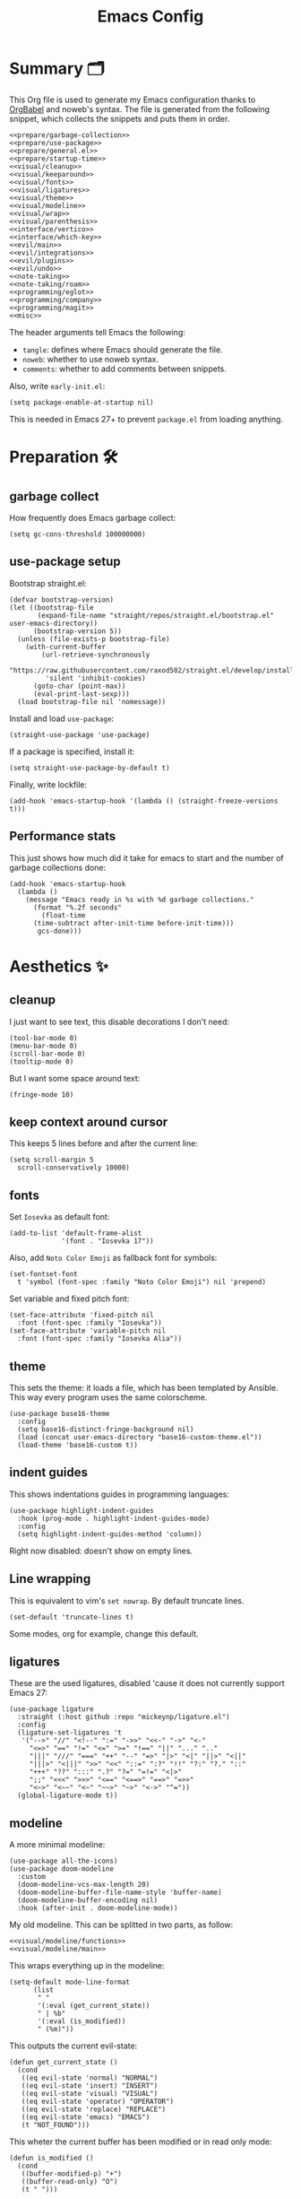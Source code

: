 #+TITLE: Emacs Config
#+PROPERTY: header-args :comments noweb :noweb yes

* Summary 🗂️
This Org file is used to generate my Emacs configuration thanks to [[https://orgmode.org/worg/org-contrib/babel/][OrgBabel]] and noweb's syntax. The file is generated from the following snippet, which collects the snippets and puts them in order.
#+begin_src elisp :tangle init.el
  <<prepare/garbage-collection>>
  <<prepare/use-package>>
  <<prepare/general.el>>
  <<prepare/startup-time>>
  <<visual/cleanup>>
  <<visual/keeparound>>
  <<visual/fonts>>
  <<visual/ligatures>>
  <<visual/theme>>
  <<visual/modeline>>
  <<visual/wrap>>
  <<visual/parenthesis>>
  <<interface/vertico>>
  <<interface/which-key>>
  <<evil/main>>
  <<evil/integrations>>
  <<evil/plugins>>
  <<evil/undo>>
  <<note-taking>>
  <<note-taking/roam>>
  <<programming/eglot>>
  <<programming/company>>
  <<programming/magit>>
  <<misc>>
#+end_src
The header arguments tell Emacs the following:
- ~tangle~: defines where Emacs should generate the file.
- ~noweb~: whether to use noweb syntax.
- ~comments~: whether to add comments between snippets.
Also, write ~early-init.el~:
#+begin_src elisp :tangle early-init.el
  (setq package-enable-at-startup nil)
#+end_src
This is needed in Emacs 27+ to prevent ~package.el~ from loading anything.
* Preparation 🛠️
** garbage collect
How frequently does Emacs garbage collect:
#+name: prepare/garbage-collection
#+begin_src elisp
  (setq gc-cons-threshold 100000000)
#+end_src
** use-package setup
Bootstrap straight.el:
#+begin_src elisp :noweb-ref prepare/use-package
  (defvar bootstrap-version)
  (let ((bootstrap-file
         (expand-file-name "straight/repos/straight.el/bootstrap.el" user-emacs-directory))
        (bootstrap-version 5))
    (unless (file-exists-p bootstrap-file)
      (with-current-buffer
          (url-retrieve-synchronously
           "https://raw.githubusercontent.com/raxod502/straight.el/develop/install.el"
           'silent 'inhibit-cookies)
        (goto-char (point-max))
        (eval-print-last-sexp)))
    (load bootstrap-file nil 'nomessage))
#+end_src
Install and load ~use-package~:
#+begin_src elisp :noweb-ref prepare/use-package
  (straight-use-package 'use-package)
#+end_src
If a package is specified, install it:
#+begin_src elisp :noweb-ref prepare/use-package
  (setq straight-use-package-by-default t)
#+end_src
Finally, write lockfile:
#+begin_src elisp :noweb-ref prepare/use-package
  (add-hook 'emacs-startup-hook '(lambda () (straight-freeze-versions t)))
#+end_src
** Performance stats
This just shows how much did it take for emacs to start and the number of garbage collections done:
#+name: prepare/startup-time
#+begin_src elisp
(add-hook 'emacs-startup-hook
  (lambda ()
    (message "Emacs ready in %s with %d garbage collections."
      (format "%.2f seconds"
        (float-time
	  (time-subtract after-init-time before-init-time)))
       gcs-done)))
#+end_src
* Aesthetics ✨
** cleanup
I just want to see text, this disable decorations I don't need:
#+begin_src elisp :noweb-ref visual/cleanup
  (tool-bar-mode 0)
  (menu-bar-mode 0)
  (scroll-bar-mode 0)
  (tooltip-mode 0)
#+end_src
But I want some space around text:
#+begin_src elisp :noweb-ref visual/cleanup
  (fringe-mode 10)
#+end_src
** keep context around cursor
This keeps 5 lines before and after the current line:
#+name: visual/keeparound
#+begin_src elisp
  (setq scroll-margin 5
	scroll-conservatively 10000)
#+end_src
** fonts
Set ~Iosevka~ as default font:
#+begin_src elisp :noweb-ref visual/fonts
  (add-to-list 'default-frame-alist
               '(font . "Iosevka 17"))
#+end_src
Also, add ~Noto Color Emoji~ as fallback font for symbols:
#+begin_src elisp :noweb-ref visual/fonts
  (set-fontset-font 
    t 'symbol (font-spec :family "Noto Color Emoji") nil 'prepend)
#+end_src
Set variable and fixed pitch font:
#+begin_src elisp :noweb-ref visual/fonts
  (set-face-attribute 'fixed-pitch nil
    :font (font-spec :family "Iosevka"))
  (set-face-attribute 'variable-pitch nil
    :font (font-spec :family "Iosevka Alia"))
#+end_src
** theme
This sets the theme: it loads a file, which has been templated
by Ansible. This way every program uses the same colorscheme.
#+name: visual/theme
#+begin_src elisp
  (use-package base16-theme
    :config
    (setq base16-distinct-fringe-background nil)
    (load (concat user-emacs-directory "base16-custom-theme.el"))
    (load-theme 'base16-custom t))
#+end_src
** indent guides
This shows indentations guides in programming languages:
#+name: visual/indent-guides
#+begin_src elisp
(use-package highlight-indent-guides
  :hook (prog-mode . highlight-indent-guides-mode)
  :config
  (setq highlight-indent-guides-method 'column))
#+end_src
Right now disabled: doesn't show on empty lines.
** Line wrapping
This is equivalent to vim's ~set nowrap~. By default truncate lines.
#+begin_src elisp :noweb-ref visual/wrap
  (set-default 'truncate-lines t)
#+end_src
Some modes, org for example, change this default.
** ligatures
These are the used ligatures, disabled 'cause it does not currently support Emacs 27:
#+name: visual/ligatures
#+begin_src elisp :noweb no
  (use-package ligature
    :straight (:host github :repo "mickeynp/ligature.el")
    :config
    (ligature-set-ligatures 't
     '("-->" "//" "<!--" ":=" "->>" "<<-" "->" "<-"
       "<=>" "==" "!=" "<=" ">=" "!==" "||" "..." ".."
       "|||" "///" "===" "++" "--" "=>" "|>" "<|" "||>" "<||"
       "|||>" "<|||" ">>" "<<" "::=" ":?" "!!" "?:" "?." "::"
       "+++" "??" ":::" ".?" "?=" "=!=" "<|>"
       ";;" "<<<" ">>>" "<==" "<==>" "==>" "=>>"
       "<~>" "<~~" "<~" "~~>" "~>" "<->" "^="))
    (global-ligature-mode t))
#+end_src
** modeline
A more minimal modeline:
#+name: visual/modeline
#+begin_src elisp
  (use-package all-the-icons)
  (use-package doom-modeline
    :custom
    (doom-modeline-vcs-max-length 20)
    (doom-modeline-buffer-file-name-style 'buffer-name)
    (doom-modeline-buffer-encoding nil)
    :hook (after-init . doom-modeline-mode))
#+end_src
My old modeline. This can be splitted in two parts, as follow:
#+name: visual/modeline-old
#+begin_src elisp
  <<visual/modeline/functions>>
  <<visual/modeline/main>>
#+end_src
This wraps everything up in the modeline:
#+name: visual/modeline/main
#+begin_src elisp
  (setq-default mode-line-format
		(list
		 " "
		 '(:eval (get_current_state))
		 " | %b"
		 '(:eval (is_modified))
		 " (%m)"))
#+end_src
This outputs the current evil-state:
#+begin_src elisp :noweb-ref visual/modeline/functions
  (defun get_current_state ()
    (cond
     ((eq evil-state 'normal) "NORMAL")
     ((eq evil-state 'insert) "INSERT")
     ((eq evil-state 'visual) "VISUAL")
     ((eq evil-state 'operator) "OPERATOR")
     ((eq evil-state 'replace) "REPLACE")
     ((eq evil-state 'emacs) "EMACS")
     (t "NOT_FOUND")))
#+end_src
This wheter the current buffer has been modified or in read only mode:
#+begin_src elisp :noweb-ref visual/modeline/functions
  (defun is_modified ()
    (cond
     ((buffer-modified-p) "+")
     ((buffer-read-only) "O")
     (t " ")))
#+end_src
** Parenthesis coloring
Color matching parenthesis in different colors:
#+name: visual/parenthesis
#+begin_src elisp
  (use-package rainbow-delimiters
    :hook (prog-mode . rainbow-delimiters-mode)
    :config
    (set-face-attribute 'rainbow-delimiters-unmatched-face nil
                        :foreground "red"
                        :inherit 'error
                        :box t))
#+end_src
* Workflow 🖥️
** Ivy
Change the completion framework in the minibuffer:
#+begin_src elisp :noweb-ref interface/ivy
  (use-package ivy
   :diminish
   :config (ivy-mode))
  <<interface/ivy/plugins>>
#+end_src
Use the above framwork for common operations:
#+begin_src elisp :noweb-ref interface/ivy/plugins
  (use-package counsel
   :diminish
   :config (counsel-mode))
#+end_src
Add more info in ivy buffers:
#+begin_src elisp :noweb-ref interface/ivy/plugins
  (use-package ivy-rich
   :diminish
   :config (ivy-rich-mode 1))
#+end_src
** Vertico
Current framework I'm trying:
#+name: interface/vertico
#+begin_src elisp
  (use-package vertico
    :config (vertico-mode))
  <<interface/vertico/packages>>
#+end_src
Make completion behave more like ivy:
#+begin_src elisp :noweb-ref interface/vertico/packages
  (use-package orderless
    :custom (completion-styles '(orderless basic)))
#+end_src
Similarly to ivy rich, this adds info to completion buffers:
#+begin_src elisp :noweb-ref interface/vertico/packages
  (use-package marginalia
    :config (marginalia-mode))
#+end_src
Add some useful functions related to vertico:
#+begin_src elisp :noweb-ref interface/vertico/packages
  (use-package consult
    :config (df/leader "i" 'consult-outline))
#+end_src
** Helpful
#+begin_src elisp
  (use-package helpful)
#+end_src
** which-key
~which-key~ adds a mode the shows possible keybindings:
#+name: interface/which-key
#+begin_src elisp
   (use-package which-key
     :custom
     (which-key-delay 2)
     :config (which-key-mode))
#+end_src
** general.el
Install ~general.el~, which provides easier keybinding definition:
#+name: prepare/general.el
#+begin_src elisp
  (use-package general
    :config
    (general-evil-setup)
    (general-create-definer df/leader
      :keymaps '(normal)
      :prefix "SPC"
      :global-prefix "C-SPC")
    <<prepare/general/base>>
  )
#+end_src
These are some keybindindings that are not related to a specific package:
#+begin_src elisp :noweb-ref prepare/general/base
  (df/leader "f" '(:ignore t :which-key "files")
             "fb" '(switch-to-buffer :which-key "Switch to buffer")
             "fB" '(ibuffer-list-buffers :which-key "Open window to manage buffers")
             "ff" '(find-file :which-key "Open file"))
  (df/leader "F" 'make-frame-command)
#+end_src
** vterm
Testing this terminal:
#+begin_src elisp
  (use-package multi-vterm
     :config (df/leader "s" 'multi-vterm))
#+end_src
Add cmake,libtool-bin to install in config.
* Editing 🐙
** ~evil~ package:
The main piece, ~evil~:
#+name: evil/main
#+begin_src elisp
  (use-package evil
    :after undo-tree
    :init
    <<evil/main/init>>
    :config (evil-mode 1))
#+end_src
Then set ~undo-tree~ as undo system:
#+begin_src elisp :noweb-ref evil/main/init
    (require 'undo-tree)
    (setq evil-undo-system 'undo-tree)
    (setq evil-undo-function 'undo-tree-undo)
    (setq evil-redo-function 'undo-tree-redo)
#+end_src
Set variables needed by evil-collections:
#+begin_src elisp :noweb-ref evil/main/init
    (setq evil-want-keybinding nil
	  evil-want-integration t)
#+end_src
Don't print the current mode:
#+begin_src elisp :noweb-ref evil/main/init
    (setq evil-echo-state nil)
#+end_src
Move by visual lines:
#+begin_src elisp :noweb-ref evil/main/init
  (defun evil-next-line--check-visual-line-mode (orig-fun &rest args)
    (if visual-line-mode
        (apply 'evil-next-visual-line args)
      (apply orig-fun args)))

  (advice-add 'evil-next-line :around 'evil-next-line--check-visual-line-mode)

  (defun evil-previous-line--check-visual-line-mode (orig-fun &rest args)
    (if visual-line-mode
        (apply 'evil-previous-visual-line args)
      (apply orig-fun args)))

  (advice-add 'evil-previous-line
    :around 'evil-previous-line--check-visual-line-mode)
#+end_src
** evil integrations
This is a collections of various integrations:
#+begin_src elisp :noweb-ref evil/integrations
(use-package evil-collection
  :after evil
  :init (evil-collection-init))
#+end_src
And this is an integration for Org-mode:
#+begin_src elisp :noweb-ref evil/integrations
(use-package evil-org
  :hook (org-mode . evil-org-mode)
  :init <<evil/integrations/options>>
  :config
  (require 'evil-org-agenda)
  (evil-org-agenda-set-keys))
#+end_src
This options makes ~0~ ignore leading asterisks:
#+begin_src elisp :noweb-ref evil/integrations/options
(setq org-special-ctrl-a/e t)
#+end_src
** vim plugins
This is for a way faster way to change surrounding like parenthesis:
#+begin_src elisp :noweb-ref evil/plugins
(use-package evil-surround
  :after evil
  :config (global-evil-surround-mode 1))
#+end_src
And this is for commenting portions of code:
#+begin_src elisp :noweb-ref evil/plugins
(use-package evil-commentary
  :after evil
  :config (evil-commentary-mode))
#+end_src
This adds indentation based text object:
#+begin_src elisp :noweb-ref evil/plugins
(use-package evil-indent-plus
  :after evil
  :init (evil-indent-plus-default-bindings))
#+end_src
Vi-like number controlling:
#+begin_src elisp :noweb-ref evil/plugins
  (use-package evil-numbers
    :after evil
    :config
    (evil-define-key '(normal visual) 'global (kbd "SPC +") 'evil-numbers/inc-at-pt)
    (evil-define-key '(normal visual) 'global (kbd "SPC -") 'evil-numbers/dec-at-pt))
#+end_src
** undo
This is the undo system I use; it also provides a nice visualization of the undo-tree.
#+name: evil/undo
#+begin_src elisp
  (use-package undo-tree
    :init
    <<evil/undo/init>>
    :config (global-undo-tree-mode))
#+end_src
Set where should it save files:
#+begin_src elisp :noweb-ref evil/undo/init
  (setq undo-dir "/home/davide/.config/emacs/undo"
        undo-tree-history-directory-alist `(("." . ,undo-dir)))
#+end_src
Set keybinding for the visualizer:
#+begin_src elisp :noweb-ref evil/undo/init
  (df/leader "u" 'undo-tree-visualize)
#+end_src
** Regular Expressions
Testing this:
#+begin_src elisp
(use-package visual-regexp-steroids)
#+end_src
* Note taking 📝
** Org Mode: options
Use org-mode from elpa:
#+name: note-taking
#+begin_src elisp
  <<org/plugins>>
  (use-package org
    :custom
    <<org/options>>
    <<org/keywords>>
    :init
    <<org/keybindings>>
    :straight (:type built-in))
  <<org/tempo>>
  <<org/beautify>>
#+end_src
Generic option:
- ~org-ellipsis~: substitute character used by OrgMode to indicate that an headline is not empty.
- ~org-startup-folded~: tell OrgMode to collapse heading on startup.
#+begin_src elisp :noweb-ref org/options
  (org-ellipsis " ▾")
  (org-startup-folded t)
#+end_src
Keybindings I use:
#+begin_src elisp :noweb-ref org/keybindings
  (df/leader "o" '(:ignore t :which-key "org-mode")
             "oo" 'org-open-at-point
             "ob" 'org-babel-tangle
             "oe" 'org-export-dispatch
             ; "oc" 'org-toggle-checkbox
             "op" 'org-priority
             "od" '(:ignore t :which-key "date")
             "odc" 'org-time-stamp
             "ods" 'org-schedule
             "odd" 'org-deadline)
#+end_src
Add keywords and tags:
#+begin_src elisp :noweb-ref org/keywords
  (org-todo-keywords '("ACTIVE" "TODO" "NEXT" "WAIT" "|" "DONE" "CANC"))
  (org-tag-alist '(("@w") ("@h") ("@t") ("idea")))
  (org-tags-column 0)
#+end_src
Faster insertion of code blocks:
#+begin_src elisp :noweb-ref org/tempo
  (use-package org-tempo
    :straight (:type built-in)
    :config
    (add-to-list 'org-structure-template-alist '("el" . "src elisp"))
    (add-to-list 'org-structure-template-alist '("sh" . "src bash"))
    (add-to-list 'org-structure-template-alist '("py" . "src python")))
#+end_src
This makes ~<el TAB~ insert an elisp code block.
** Org Mode: plugins
Download Github flavored Markdown exporter and define the exports backends I use:
#+begin_src elisp :noweb-ref org/plugins
  (use-package ox-gfm
    :config 
    (setq org-export-backends '(html latex ox-gfm)))
#+end_src
** Org Mode: beautify
Org mode is treated in a special way:
#+begin_src elisp :noweb-ref org/beautify
  <<org/beautify/plugins>>
  <<org/faces>>
  (defun df/org-mode-beautify ()
    ;; use proportional font
    (variable-pitch-mode)
    ;; change symbol appearence
    (org-appear-mode t)
    (org-superstar-mode t)
    ;; Resize buffer
    (visual-line-mode t)
    (adaptive-wrap-prefix-mode t)
    (visual-fill-column-mode t))
  <<org/beautify/packages>>
  (add-hook 'org-mode-hook 'df/org-mode-beautify)
#+end_src
Below etc
*** Faces
These are custom faces that, in my opinion, give Org a cleaner look:
- Blocks of code in fixed pitch and background change:
  #+begin_src elisp :noweb-ref org/faces
    (set-face-attribute 'org-block nil
      :foreground nil
      :extend t
      :inherit 'fixed-pitch)
    (set-face-attribute 'org-block-begin-line nil
      :extend t
      :inherit 'fixed-pitch)
  #+end_src
- Tables with fixed pitch:
  #+begin_src elisp :noweb-ref org/faces
    (set-face-attribute 'org-table nil
      :inherit '(shadow fixed-pitch))
  #+end_src
- Some styles in text
  #+begin_src elisp :noweb-ref org/faces
    (set-face-attribute 'org-code nil
      :inherit '(shadow fixed-pitch))
    (set-face-attribute 'org-formula nil
      :inherit 'fixed-pitch)
    (set-face-attribute 'org-verbatim nil
      :inherit '(shadow fixed-pitch))
    (set-face-attribute 'org-checkbox nil
      :inherit 'fixed-pitch)
  #+end_src
- Keywords:
  #+begin_src elisp :noweb-ref org/faces
   (set-face-attribute 'org-special-keyword nil
     :inherit '(font-lock-comment-face fixed-pitch))
   (set-face-attribute 'org-todo nil
     :inherit 'fixed-pitch
     :weight 'normal
     :foreground (plist-get base16-custom-colors :base07)
     :background (plist-get base16-custom-colors :base08))
   (set-face-attribute 'org-done nil
     :inherit 'fixed-pitch
     :weight 'normal
     :foreground (plist-get base16-custom-colors :base07)
     :background (plist-get base16-custom-colors :base0B))
  (set-face-attribute 'org-tag nil
    :foreground (plist-get base16-custom-colors :base02))
#+end_src
*** Plugins
I don't like text spanning from the beginning to the end of the screen. The first package adjusts margins to fix this, while the second package makes wrapping smarter. Visual explanation [[https://codeberg.org/joostkremers/visual-fill-column][here]].
#+begin_src elisp :noweb-ref org/beautify/plugins
  (use-package visual-fill-column
    :custom
    (visual-fill-column-width 100)
    (visual-fill-column-center-text t)
    (truncate-lines nil))
  (use-package adaptive-wrap)
#+end_src
Change header and list dots style:
#+begin_src elisp :noweb-ref org/beautify/plugins
  (use-package org-superstar
     :init (setq org-superstar-remove-leading-stars t))
#+end_src
Hide most markup symbols:
#+begin_src elisp :noweb-ref org/beautify/plugins
  (use-package org-appear
    :custom ((org-hide-emphasis-markers t)
             (org-pretty-entities t)
             (org-appear-autoentities t)
             (org-appear-inside-latex t)
             (org-appear-autolinks t)))
#+end_src
As a reminder, package to automatically render latex fragments when the cursor is away:
#+begin_src elisp
  (use-package org-fragtog
    :straight (:host github :repo "io12/org-fragtog"))
#+end_src
** Org Mode: roam
Package:
#+name: note-taking/roam
#+begin_src elisp
  (use-package org-roam
    :config
    (org-roam-db-autosync-mode)
    (df/leader "w" '(:ignore t :which-key "wiki")
               "ww" 'org-roam-node-find)
    :custom
    (org-roam-directory "~/Notes/wiki")
    (org-roam-completion-everywhere t))
  <<note-taking/roam/plugins>>
#+end_src
UI:
#+begin_src elisp :noweb-ref note-taking/roam/plugins
  (use-package org-roam-ui)
#+end_src
** Test
#+begin_src elisp
  (dolist (msg '("a" "b"))
    (message msg))
#+end_src
* Programming ⚗️
** eglot
Currently trying eglot:
#+name: programming/eglot
#+begin_src elisp
  (use-package eglot)
  <<programming/eglot/keybindings>>
#+end_src
Keybinding I'm using:
#+begin_src elisp :noweb-ref programming/eglot/keybindings
  (df/leader "p" '(:ignore t :which-key "LSP")
             "pr" 'eglot-rename
             "pc" 'flymake-show-buffer-diagnostics)
#+end_src
** completion framework
This is the completion engine, hooked up to lsp-mode:
#+name: programming/company
#+begin_src elisp
  (use-package company
    :hook ((after-init . global-company-mode)
           (prog-mode . (lambda () (setq-local company-idle-delay 0.4))))
    :general
    (general-imap "C-n" 'company-select-next
                  "C-p" 'company-select-previous)
    :config
    (setq company-selection-wrap-around t
          company-minimum-prefix-length 1
          company-idle-delay nil)
    (company-tng-configure-default))
  (use-package company-box
    :hook (company-mode . company-box-mode))
#+end_src
** magit
This is a git client I want to test:
#+name: programming/magit
#+begin_src elisp
    (use-package magit
      :config (df/leader "g" 'magit))
#+end_src
* Miscellaneous 🗃️
** todo file
I like using a TODO file, which keeps track of what I'm doing and what I have to do:
#+begin_src elisp :noweb-ref misc
  (setq inhibit-startup-screen t
        initial-buffer-choice "~/current.org")
#+end_src
** autoclose parenthesis
Autoclose parenthesis, quotation marks, etc:
#+begin_src elisp :noweb-ref misc
  (electric-pair-mode)
  (add-hook 'org-mode-hook (lambda ()
           (setq-local electric-pair-inhibit-predicate
                   `(lambda (c)
                  (if (char-equal c ?<) t (,electric-pair-inhibit-predicate c))))))
#+end_src
The hook inhibits pairing of ~<~ in org-mode, since it is used for ~org-tempo~.
** backup
Sets where to save backup and auto-save dir.
#+begin_src elisp :noweb-ref misc
  (setq backup-dir (concat user-emacs-directory "backups")
        backup-directory-alist `(("." . ,backup-dir))
        auto-save-file-name-transforms `((".*" ,backup-dir t)))
#+end_src
** no tab please
Never insert tabs:
#+begin_src elisp :noweb-ref misc
(setq-default indent-tabs-mode nil)
#+end_src
** rainbow-mode
This shows a color preview inside Emacs for strings like #FF0000
#+begin_src elisp :noweb-ref misc
  (use-package rainbow-mode)
#+end_src
** additional filetypes
Miscellanous syntax highlight:
#+begin_src elisp :noweb-ref misc
  (use-package php-mode)
  (use-package rust-mode)
  (use-package lua-mode)
  (use-package json-mode)
  (use-package yaml-mode)
  (use-package dockerfile-mode)
#+end_src
Better pdf viewer, disabled since not optimal yet:
#+begin_src elisp
  (use-package pdf-tools)
#+end_src
Plantuml support, used to create nice graphs:
#+begin_src elisp :noweb-ref misc
  (use-package plantuml-mode
  :init
  (setq plantuml-executable-path "/usr/bin/plantuml"
        plantuml-default-exec-mode 'executable)
  (add-to-list 'auto-mode-alist '("\\.plantuml\\'" . plantuml-mode))
  ;; Org-mode
  (add-to-list 'org-src-lang-modes '("plantuml" . plantuml))
  (org-babel-do-load-languages 'org-babel-load-languages '((plantuml . t))))
#+end_src
Markdown syntax-higlight plus some functions:
#+begin_src elisp :noweb-ref misc
  (use-package markdown-mode
  :mode ("README\\.md\\'" . gfm-mode)
  :init (setq markdown-command "multimarkdown"))
  (use-package edit-indirect)
#+end_src
** Visit symlinks to file under git
Follow link by default
#+begin_src elisp :noweb-ref misc
  (setq vc-follow-symlinks t)
#+end_src
